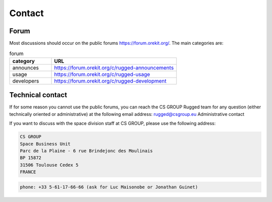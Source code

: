 .. _contact:

=======
Contact
=======

Forum
=====

Most discussions should occur on the public forums https://forum.orekit.org/. The main categories are:


.. list-table:: forum
   :widths: 20 60
   :header-rows: 1

   * - category
     - URL
   * - announces
     - https://forum.orekit.org/c/rugged-announcements
   * - usage
     - https://forum.orekit.org/c/rugged-usage
   * - developers
     - https://forum.orekit.org/c/rugged-development


Technical contact
=================

If for some reason you cannot use the public forums, you can reach the CS GROUP Rugged team for any question (either technically oriented or administrative) at the following email address: rugged@csgroup.eu
Administrative contact

If you want to discuss with the space division staff at CS GROUP, please use the following address:

.. code-block::

    CS GROUP
    Space Business Unit
    Parc de la Plaine - 6 rue Brindejonc des Moulinais
    BP 15872
    31506 Toulouse Cedex 5
    FRANCE

.. code-block::

    phone: +33 5-61-17-66-66 (ask for Luc Maisonobe or Jonathan Guinet)
